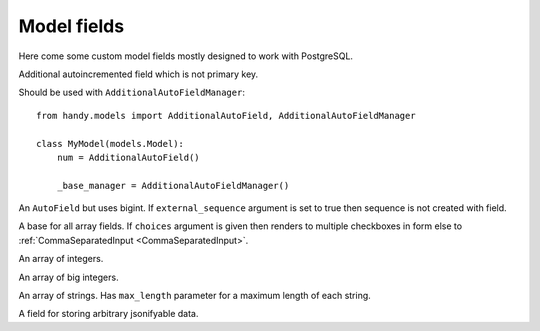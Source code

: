 Model fields
============

Here come some custom model fields mostly designed to work with PostgreSQL.

.. class:: AdditionalAutoField

    Additional autoincremented field which is not primary key.

    Should be used with ``AdditionalAutoFieldManager``::

        from handy.models import AdditionalAutoField, AdditionalAutoFieldManager

        class MyModel(models.Model):
            num = AdditionalAutoField()

            _base_manager = AdditionalAutoFieldManager()


.. class:: BigAutoField

    An ``AutoField`` but uses bigint. If ``external_sequence`` argument is set to true
    then sequence is not created with field.


.. class:: ArrayField

    A base for all array fields. If ``choices`` argument is given then renders to multiple checkboxes in form else to :ref:`CommaSeparatedInput <CommaSeparatedInput>`.


.. class:: IntegerArrayField

    An array of integers.


.. class:: BigIntegerArrayField

    An array of big integers.


.. class:: StringArrayField(ArrayField)

    An array of strings. Has ``max_length`` parameter for a maximum length of each string.


.. class:: JSONField

    A field for storing arbitrary jsonifyable data.
